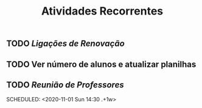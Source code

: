 #+TITLE: Atividades Recorrentes

** TODO [[Ligações de Renovação]] 
SCHEDULED: <2020-10-26 Mon 10:00 .+1d>
** TODO Ver número de alunos e atualizar planilhas 
SCHEDULED: <2020-10-26 Mon 09:00 .+1w>
** TODO [[Reunião de Professores]] 
:PROPERTIES:
:done: 1603669562149
:END:
SCHEDULED: <2020-11-01 Sun 14:30 .+1w>
